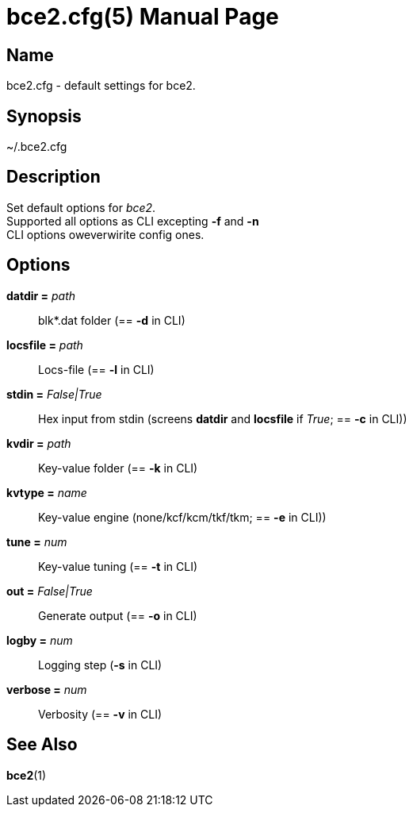 = bce2.cfg(5)
TI\_Eugene (ti.eugene@gmail.com)
:doctype: manpage
:manmanual: BCE2 Commands Manual
:mansource: BCE2

== Name

bce2.cfg - default settings for bce2.

== Synopsis

~/.bce2.cfg

== Description

Set default options for _bce2_. +
Supported all options as CLI excepting *-f* and *-n* + 
CLI options oweverwirite config ones.

== Options

*datdir =* _path_::
  blk*.dat folder (== *-d* in CLI)
*locsfile =* _path_::
  Locs-file (== *-l* in CLI)
*stdin =* _False|True_::
  Hex input from stdin (screens *datdir* and *locsfile* if _True_; == *-c* in CLI))
*kvdir =* _path_::
  Key-value folder (== *-k* in CLI)
*kvtype =* _name_::
  Key-value engine (none/kcf/kcm/tkf/tkm; == *-e* in CLI))
*tune =* _num_::
  Key-value tuning  (== *-t* in CLI)
*out =* _False|True_::
  Generate output  (== *-o* in CLI)
*logby =* _num_::
  Logging step  (*-s* in CLI)
*verbose =* _num_::
  Verbosity (== *-v* in CLI)

== See Also

*bce2*(1)
